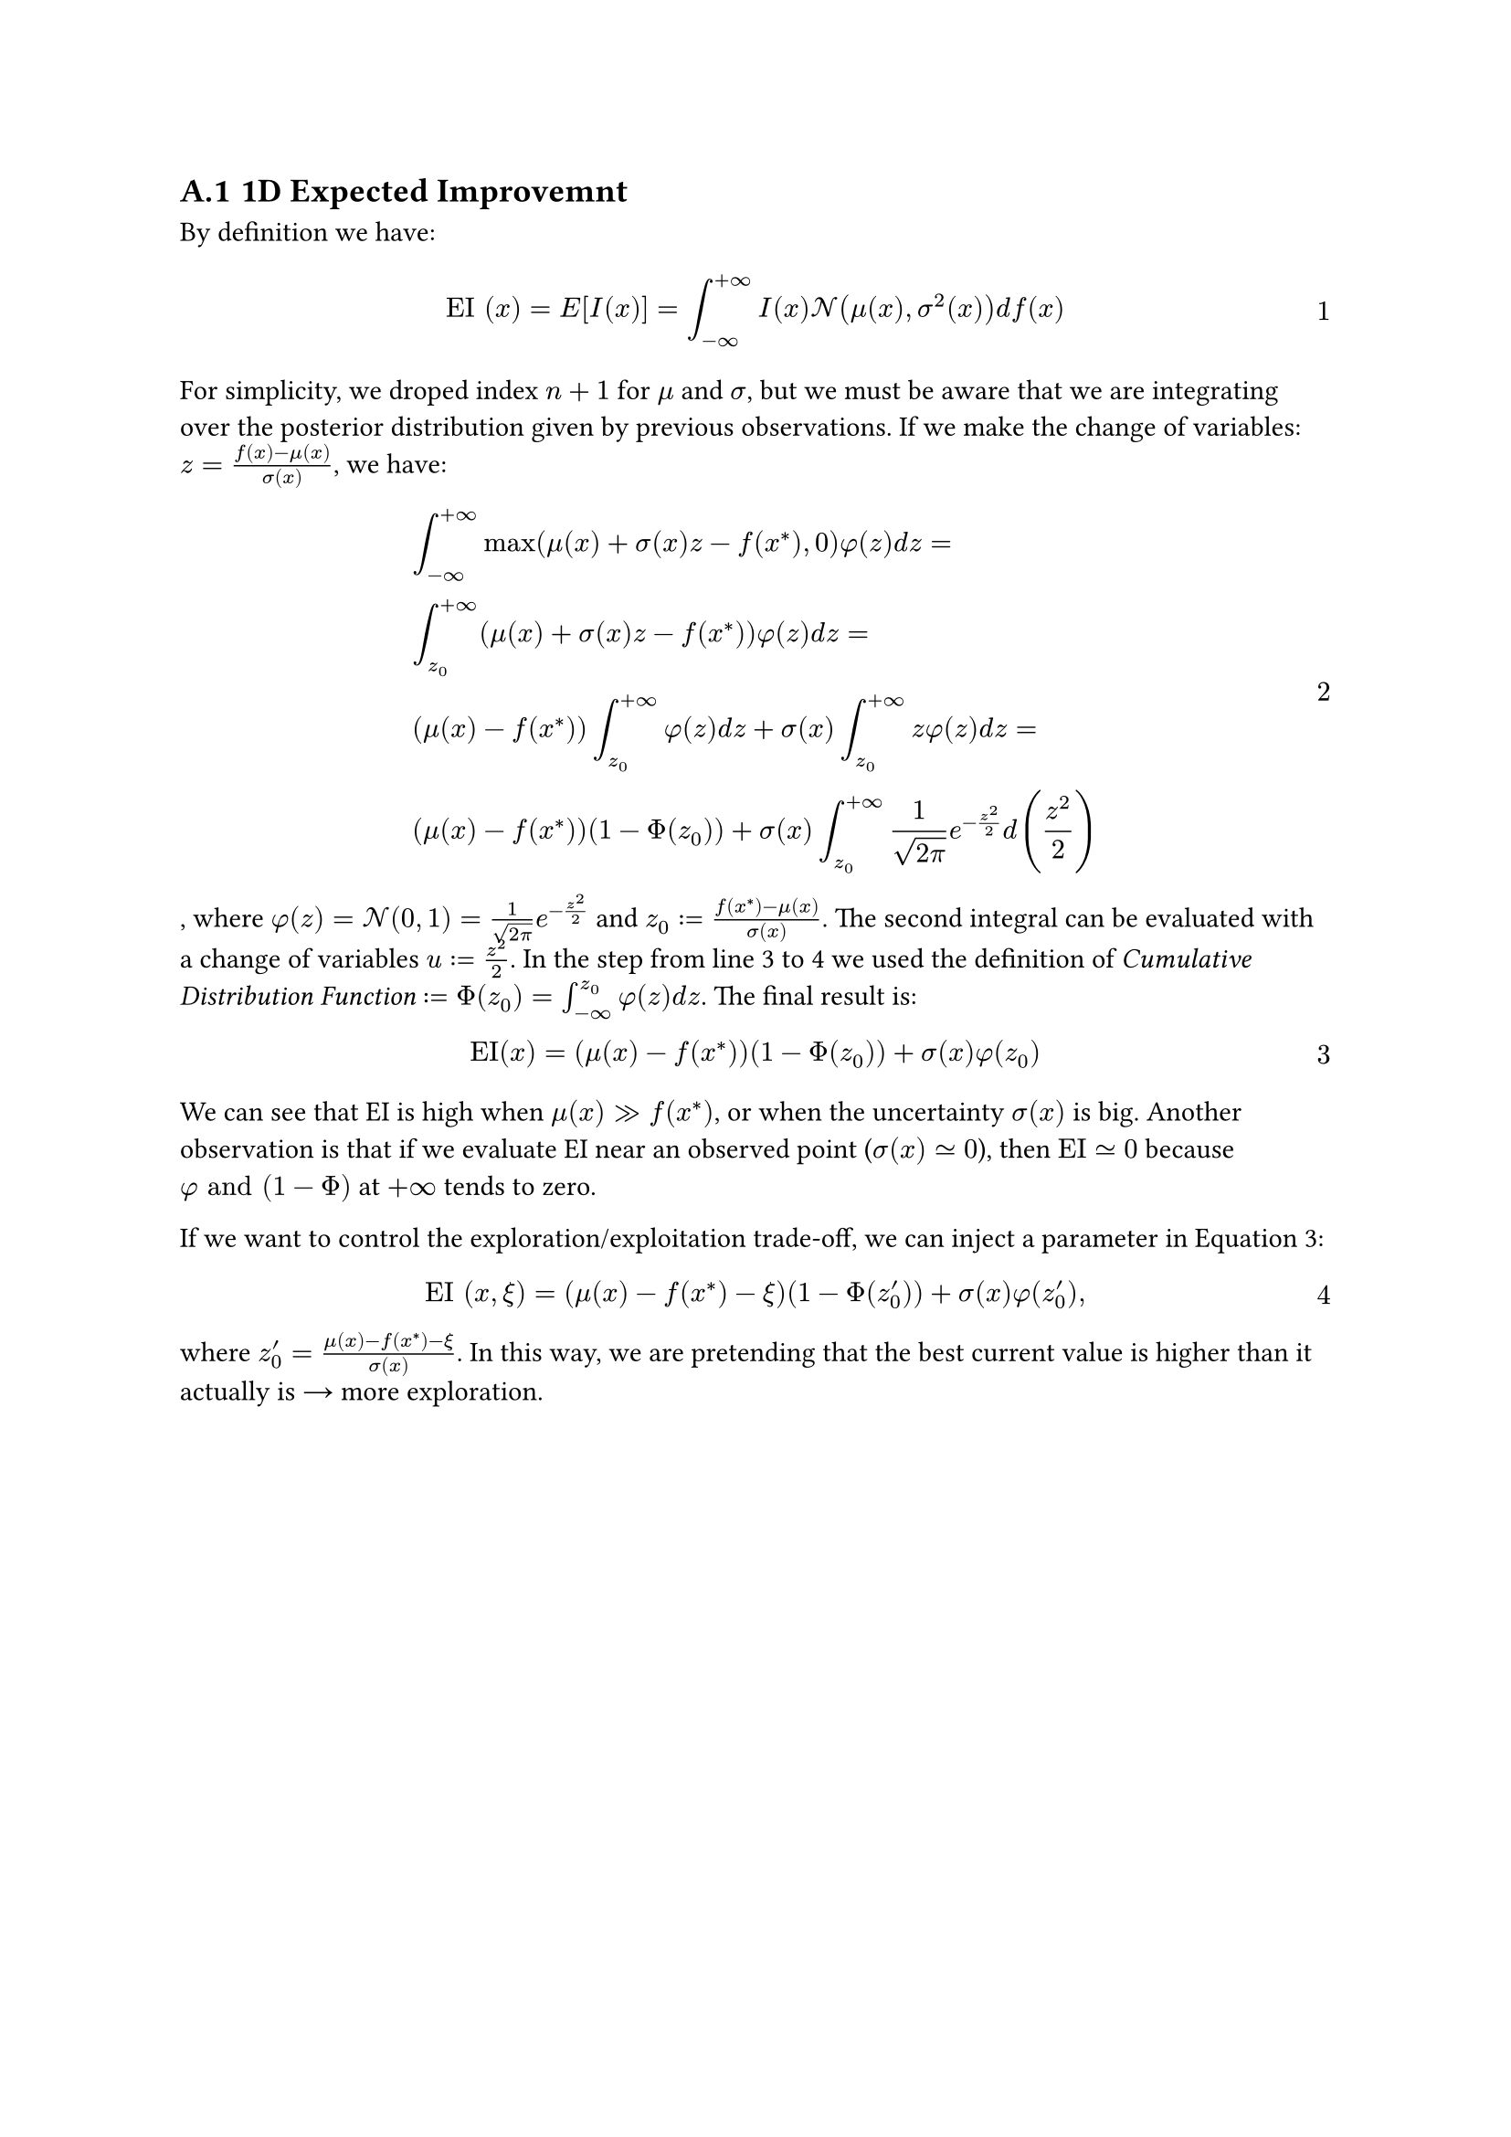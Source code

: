 #counter(heading).update(1)
#set heading(numbering: "A.1")
#set math.equation(numbering: "1")

== 1D Expected Improvemnt  <A_EI>

By definition we have:

$ "EI" (x) = "E" [I(x)] = integral_(-oo)^(+oo) I(x) cal(N) (mu(x), sigma^2(x)) d f(x) $

For simplicity, we droped index $n+1$ for $mu$ and $sigma$, but we must be aware that we are integrating over the posterior distribution given by previous observations. If we make the change of variables: $z = (f(x) - mu(x)) / sigma(x)$, we have:

$ &integral_(-oo)^(+oo) max(mu(x) + sigma(x) z - f(x^*), 0) phi(z) d z = \
&integral_(z_0)^(+oo) (mu(x) + sigma(x) z - f(x^*)) phi(z) d z = \
&(mu(x) - f(x^*)) integral_(z_0)^(+oo) phi(z) d z + sigma(x) integral_(z_0)^(+oo) z phi(z) d z = \
&(mu(x) - f(x^*))(1 - Phi(z_0)) + sigma(x) integral_(z_0)^(+oo) 1 / sqrt(2 pi) e^(-z^2 / 2) d (z^2/2) $ <EI_derivation>

, where $phi(z) = cal(N)(0, 1) = 1 / sqrt(2 pi) e^(-z^2 / 2)$ and $z_0 := (f(x^*) - mu(x)) / sigma(x)$. The second integral can be evaluated with a change of variables $u := z^2/2$. In the step from line 3 to 4 we used the definition of #emph("Cumulative Distribution Function") $:= Phi(z_0) = integral_(-oo)^(z_0) phi(z) d z $. The final result is: 

$ "EI"(x) = (mu(x) - f(x^*))(1 - Phi(z_0)) + sigma(x) phi(z_0) $ <EI_A>

We can see that EI is high when $mu(x) >> f(x^*)$, or when the uncertainty $sigma(x)$ is big. Another observation is that if we evaluate EI near an observed point ($sigma(x) tilde.eq 0$), then $"EI" tilde.eq 0 $ because $phi "and" (1 - Phi)$ at $+oo$ tends to zero.

If we want to control the exploration/exploitation trade-off, we can inject a parameter in @EI_A:

$ "EI" (x, xi) = (mu(x) - f(x^*) - xi )(1 - Phi(z'_0)) + sigma(x) phi(z'_0), $

where $z'_0 = (mu(x) - f(x^*) - xi )/sigma(x)$. In this way, we are pretending that the best current value is higher than it actually is #math.arrow.r more exploration.